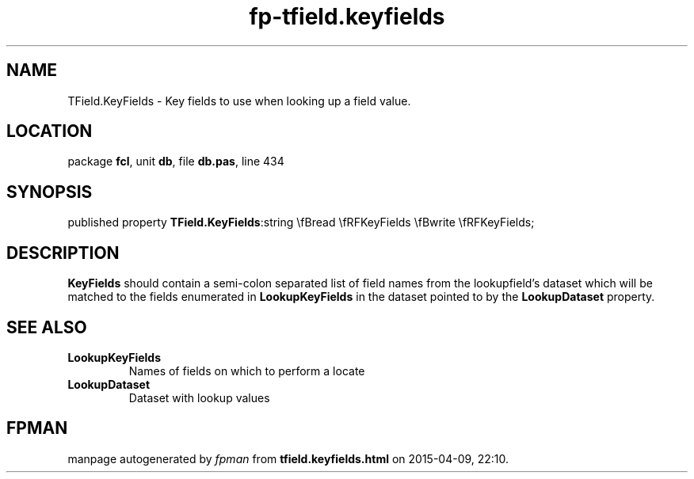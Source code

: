 .\" file autogenerated by fpman
.TH "fp-tfield.keyfields" 3 "2014-03-14" "fpman" "Free Pascal Programmer's Manual"
.SH NAME
TField.KeyFields - Key fields to use when looking up a field value.
.SH LOCATION
package \fBfcl\fR, unit \fBdb\fR, file \fBdb.pas\fR, line 434
.SH SYNOPSIS
published property  \fBTField.KeyFields\fR:string \\fBread \\fRFKeyFields \\fBwrite \\fRFKeyFields;
.SH DESCRIPTION
\fBKeyFields\fR should contain a semi-colon separated list of field names from the lookupfield's dataset which will be matched to the fields enumerated in \fBLookupKeyFields\fR in the dataset pointed to by the \fBLookupDataset\fR property.


.SH SEE ALSO
.TP
.B LookupKeyFields
Names of fields on which to perform a locate
.TP
.B LookupDataset
Dataset with lookup values

.SH FPMAN
manpage autogenerated by \fIfpman\fR from \fBtfield.keyfields.html\fR on 2015-04-09, 22:10.

